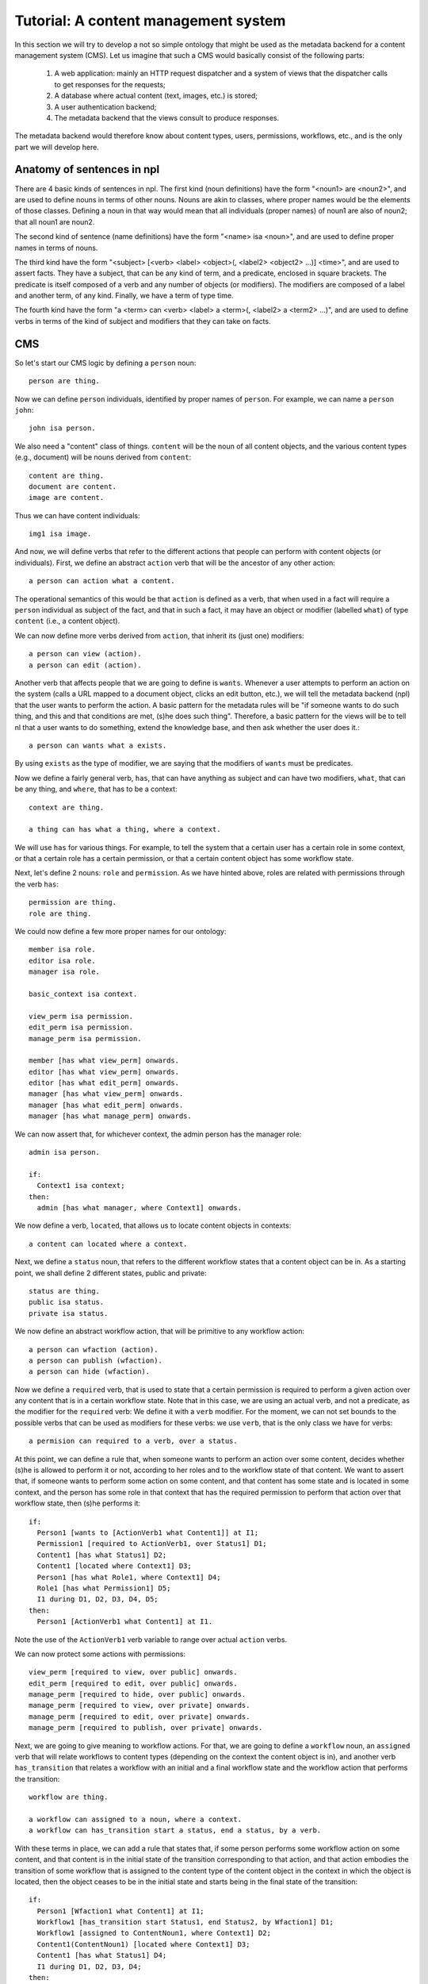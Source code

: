
Tutorial: A content management system
=====================================

In this section we will try to develop a not so simple ontology that might be used as the metadata backend for a content management system (CMS). Let us imagine that such a CMS would basically consist of the following parts:

 #. A web application: mainly an HTTP request dispatcher and a system of views that the dispatcher calls to get responses for the requests;
 #. A database where actual content (text, images, etc.) is stored;
 #. A user authentication backend;
 #. The metadata backend that the views consult to produce responses.

The metadata backend would therefore know about content types, users, permissions, workflows, etc., and is the only part we will develop here.

Anatomy of sentences in npl
---------------------------

There are 4 basic kinds of sentences in npl. The first kind (noun definitions) have the form "<noun1> are <noun2>", and are used to define nouns in terms of other nouns. Nouns are akin to classes, where proper names would be the elements of those classes. Defining a noun in that way would mean that all individuals (proper names) of noun1 are also of noun2; that all noun1 are noun2.

The second kind of sentence (name definitions) have the form "<name> isa <noun>", and are used to define proper names in terms of nouns.

The third kind have the form "<subject> [<verb> <label> <object>(, <label2> <object2> ...)] <time>", and are used to assert facts. They have a subject, that can be any kind of term, and a predicate, enclosed in square brackets. The predicate is itself composed of a verb and any number of objects (or modifiers). The modifiers are composed of a label and another term, of any kind. Finally, we have a term of type time.

The fourth kind have the form "a <term> can <verb> <label> a <term>(, <label2> a <term2> ...)", and are used to define verbs in terms of the kind of subject and modifiers that they can take on facts.

CMS
---

So let's start our CMS logic by defining a ``person`` noun::

  person are thing.

Now we can define ``person`` individuals, identified by proper names of ``person``. For example, we can name a ``person`` ``john``::

  john isa person.

We also need a "content" class of things. ``content`` will be the noun of all content objects, and the various content types (e.g., document) will be nouns derived from ``content``::

  content are thing.
  document are content.
  image are content.

Thus we can have content individuals::

  img1 isa image.

And now, we will define verbs that refer to the different actions that people can perform with content objects (or individuals). First, we define an abstract ``action`` verb that will be the ancestor of any other action::

  a person can action what a content.

The operational semantics of this would be that ``action`` is defined as a verb, that when used in a fact will require a ``person`` individual as subject of the fact, and that in such a fact, it may have an object or modifier (labelled ``what``) of type ``content`` (i.e., a content object).

We can now define more verbs derived from ``action``, that inherit its (just one) modifiers::

  a person can view (action).
  a person can edit (action).

Another verb that affects people that we are going to define is ``wants``. Whenever a user attempts to perform an action on the system (calls a URL mapped to a document object, clicks an edit button, etc.), we will tell the metadata backend (npl) that the user wants to perform the action. A basic pattern for the metadata rules will be "if someone wants to do such thing, and this and that conditions are met, (s)he does such thing". Therefore, a basic pattern for the views will be to tell nl that a user wants to do something, extend the knowledge base, and then ask whether the user does it.::

  a person can wants what a exists.

By using ``exists`` as the type of modifier, we are saying that the modifiers of ``wants`` must be predicates.

Now we define a fairly general verb, ``has``, that can have anything as subject and can have two modifiers, ``what``, that can be any thing, and ``where``, that has to be a context::

  context are thing.

  a thing can has what a thing, where a context.

We will use ``has`` for various things. For example, to tell the system that a certain user has a certain role in some context, or that a certain role has a certain permission, or that a certain content object has some workflow state.

Next, let's define 2 nouns: ``role`` and ``permission``. As we have hinted above, roles are related with permissions through the verb ``has``::

  permission are thing.
  role are thing.

We could now define a few more proper names for our ontology::

  member isa role.
  editor isa role.
  manager isa role.

  basic_context isa context.

  view_perm isa permission.
  edit_perm isa permission.
  manage_perm isa permission.

  member [has what view_perm] onwards.
  editor [has what view_perm] onwards.
  editor [has what edit_perm] onwards.
  manager [has what view_perm] onwards.
  manager [has what edit_perm] onwards.
  manager [has what manage_perm] onwards.

We can now assert that, for whichever context, the admin person has the manager role::

  admin isa person.

  if:
    Context1 isa context;
  then:
    admin [has what manager, where Context1] onwards.

We now define a verb, ``located``, that allows us to locate content objects in contexts::

  a content can located where a context.

Next, we define a ``status`` noun, that refers to the different workflow states that a content object can be in. As a starting point, we shall define 2 different states, public and private::

  status are thing.
  public isa status.
  private isa status.

We now define an abstract workflow action, that will be primitive to any workflow action::

  a person can wfaction (action).
  a person can publish (wfaction).
  a person can hide (wfaction).
  
Now we define a ``required`` verb, that is used to state that a certain permission is required to perform a given action over any content that is in a certain workflow state. Note that in this case, we are using an actual verb, and not a predicate, as the modifier for the ``required`` verb: We define it with a ``verb`` modifier. For the moment, we can not set bounds to the possible verbs that can be used as modifiers for these verbs: we use ``verb``, that is the only class we have for verbs::

  a permision can required to a verb, over a status.

At this point, we can define a rule that, when someone wants to perform an action over some content, decides whether (s)he is allowed to perform it or not, according to her roles and to the workflow state of that content. We want to assert that, if someone wants to perform some action on some content, and that content has some state and is located in some context, and the person has some role in that context that has the required permission to perform that action over that workflow state, then (s)he performs it::

  if:
    Person1 [wants to [ActionVerb1 what Content1]] at I1;
    Permission1 [required to ActionVerb1, over Status1] D1;
    Content1 [has what Status1] D2;
    Content1 [located where Context1] D3;
    Person1 [has what Role1, where Context1] D4;
    Role1 [has what Permission1] D5;
    I1 during D1, D2, D3, D4, D5;
  then:
    Person1 [ActionVerb1 what Content1] at I1.

Note the use of the ``ActionVerb1`` verb variable to range over actual ``action`` verbs.

We can now protect some actions with permissions::

  view_perm [required to view, over public] onwards.
  edit_perm [required to edit, over public] onwards.
  manage_perm [required to hide, over public] onwards.
  manage_perm [required to view, over private] onwards.
  manage_perm [required to edit, over private] onwards.
  manage_perm [required to publish, over private] onwards.

Next, we are going to give meaning to workflow actions. For that, we are going to define a ``workflow`` noun, an ``assigned`` verb that will relate workflows to content types (depending on the context the content object is in), and another verb ``has_transition`` that relates a workflow with an initial and a final workflow state and the workflow action that performs the transition::

  workflow are thing.

  a workflow can assigned to a noun, where a context.
  a workflow can has_transition start a status, end a status, by a verb.

With these terms in place, we can add a rule that states that, if some person performs some workflow action on some content, and that content is in the initial state of the transition corresponding to that action, and that action embodies the transition of some workflow that is assigned to the content type of the content object in the context in which the object is located, then the object ceases to be in the initial state and starts being in the final state of the transition::

  if:
    Person1 [Wfaction1 what Content1] at I1;
    Workflow1 [has_transition start Status1, end Status2, by Wfaction1] D1;
    Workflow1 [assigned to ContentNoun1, where Context1] D2;
    Content1(ContentNoun1) [located where Context1] D3;
    Content1 [has what Status1] D4;
    I1 during D1, D2, D3, D4;
  then:
    Content1 [has what Status2] until D1, D2, D3;
    finish D4.

So, let's provide a workflow for ``document`` and assign it to ``document`` in the basic context, and a couple of transitions for that workflow::

  doc_workflow isa workflow.

  doc_workflow [has_transition start private, end public, by publish] onwards.
  doc_workflow [has_transition start public, end private, by hide] onwards.

  doc_workflow [assigned to document, where basic_context] onwards.

With all this, we can start adding people and content objects, and test our ontology so far.


So, let's star using this ontology. We are going to define 2 contexts, 2 documents, one located in each context, both with an initial state private, and two people, each with the manager and editor role in opposite contexts::

  john isa person.
  mary isa person.

  context_of_john isa context.
  context_of_mary isa context.

  doc_of_john isa document.
  doc_of_mary isa document.

Let's start time::

  now.

  john [has what manager, where context_of_john] onwards.
  john [has what editor, where context_of_mary] onwards.
  mary [has what editor, where context_of_john] onwards.
  mary [has what manager, where context_of_mary] onwards.
  doc_of_john [located where context_of_john] onwards.
  doc_of_john [has what private] onwards.
  doc_of_mary [located where context_of_mary] onwards.
  doc_of_mary [has what private] onwards.

We extend the knowledge base::

  extend.

And now we can see that Mary cannot view or edit John's document, but john can::

  mary [wants what [view what doc_of_john]] now.
  mary [wants what [edit what doc_of_john]] now.
  john [wants what [view what doc_of_john]] now.
  john [wants what [edit what doc_of_john]] now.

  extend.

  mary [view what doc_of_john] now?
  False

  mary [edit what doc_of_john] now?
  False

  john [view what doc_of_john] now?
  True

  john [edit what doc_of_john] now?
  True

Time passes::

  now.

Mary cannot publish John's doc, but John can::

  mary [wants what [publish what doc_of_john]] now.
  john [wants what [publish what doc_of_john]] now.

  extend.

  mary [publish what doc_of_john] now?
  False

  john [publish what doc_of_john] now?
  True

And, now, john's document is in the public state, and so, Mary can view it, but Mary's is private and John cannot view it::

  doc_of_john [has what public] now?
  True

  mary [wants what [view what doc_of_john]] now.
  john [wants what [view what doc_of_mary]] now.

  extend.

  mary [view what doc_of_john] now?
  True

  john [view what doc_of_mary] now?
  False

Etc. etc.
